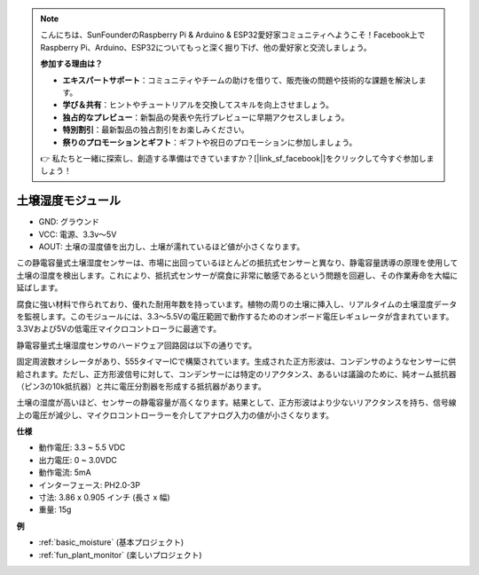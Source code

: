 .. note::

    こんにちは、SunFounderのRaspberry Pi & Arduino & ESP32愛好家コミュニティへようこそ！Facebook上でRaspberry Pi、Arduino、ESP32についてもっと深く掘り下げ、他の愛好家と交流しましょう。

    **参加する理由は？**

    - **エキスパートサポート**：コミュニティやチームの助けを借りて、販売後の問題や技術的な課題を解決します。
    - **学び＆共有**：ヒントやチュートリアルを交換してスキルを向上させましょう。
    - **独占的なプレビュー**：新製品の発表や先行プレビューに早期アクセスしましょう。
    - **特別割引**：最新製品の独占割引をお楽しみください。
    - **祭りのプロモーションとギフト**：ギフトや祝日のプロモーションに参加しましょう。

    👉 私たちと一緒に探索し、創造する準備はできていますか？[|link_sf_facebook|]をクリックして今すぐ参加しましょう！

.. _cpn_soil_moisture:

土壌湿度モジュール
================================

.. image:: img/soil_mositure.png

* GND: グラウンド
* VCC: 電源、3.3v〜5V
* AOUT: 土壌の湿度値を出力し、土壌が濡れているほど値が小さくなります。

この静電容量式土壌湿度センサーは、市場に出回っているほとんどの抵抗式センサーと異なり、静電容量誘導の原理を使用して土壌の湿度を検出します。これにより、抵抗式センサーが腐食に非常に敏感であるという問題を回避し、その作業寿命を大幅に延ばします。

腐食に強い材料で作られており、優れた耐用年数を持っています。植物の周りの土壌に挿入し、リアルタイムの土壌湿度データを監視します。このモジュールには、3.3〜5.5Vの電圧範囲で動作するためのオンボード電圧レギュレータが含まれています。3.3Vおよび5Vの低電圧マイクロコントローラに最適です。

静電容量式土壌湿度センサのハードウェア回路図は以下の通りです。

.. image:: img/solid_schematic.png

固定周波数オシレータがあり、555タイマーICで構築されています。生成された正方形波は、コンデンサのようなセンサーに供給されます。ただし、正方形波信号に対して、コンデンサーには特定のリアクタンス、あるいは議論のために、純オーム抵抗器（ピン3の10k抵抗器）と共に電圧分割器を形成する抵抗器があります。

土壌の湿度が高いほど、センサーの静電容量が高くなります。結果として、正方形波はより少ないリアクタンスを持ち、信号線上の電圧が減少し、マイクロコントローラーを介してアナログ入力の値が小さくなります。


**仕様**

* 動作電圧: 3.3 ~ 5.5 VDC
* 出力電圧: 0 ~ 3.0VDC
* 動作電流: 5mA
* インターフェース: PH2.0-3P
* 寸法: 3.86 x 0.905 インチ (長さ x 幅)
* 重量: 15g

**例**

* :ref:`basic_moisture` (基本プロジェクト)
* :ref:`fun_plant_monitor` (楽しいプロジェクト)

